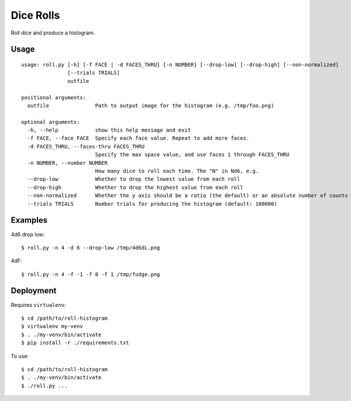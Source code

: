 Dice Rolls
==========

Roll dice and produce a histogram.


Usage
-----

::

    usage: roll.py [-h] [-f FACE | -d FACES_THRU] [-n NUMBER] [--drop-low] [--drop-high] [--non-normalized]
                   [--trials TRIALS]
                   outfile

    positional arguments:
      outfile               Path to output image for the histogram (e.g. /tmp/foo.png)

    optional arguments:
      -h, --help            show this help message and exit
      -f FACE, --face FACE  Specify each face value. Repeat to add more faces.
      -d FACES_THRU, --faces-thru FACES_THRU
                            Specify the max space value, and use faces 1 through FACES_THRU
      -n NUMBER, --number NUMBER
                            How many dice to roll each time. The "N" in Nd6, e.g.
      --drop-low            Whether to drop the lowest value from each roll
      --drop-high           Whether to drop the highest value from each roll
      --non-normalized      Whether the y axis should be a ratio (the default) or an absolute number of counts
      --trials TRIALS       Number trials for producing the histogram (default: 100000)



Examples
--------

4d6 drop low::

    $ roll.py -n 4 -d 6 --drop-low /tmp/4d6dL.png

4dF::

    $ roll.py -n 4 -f -1 -f 0 -f 1 /tmp/fudge.png


Deployment
----------

Requires ``virtualenv``::

    $ cd /path/to/roll-histogram
    $ virtualenv my-venv
    $ . ./my-venv/bin/activate
    $ pip install -r ./requirements.txt

To use::

    $ cd /path/to/roll-histogram
    $ . ./my-venv/bin/activate
    $ ./roll.py ...
